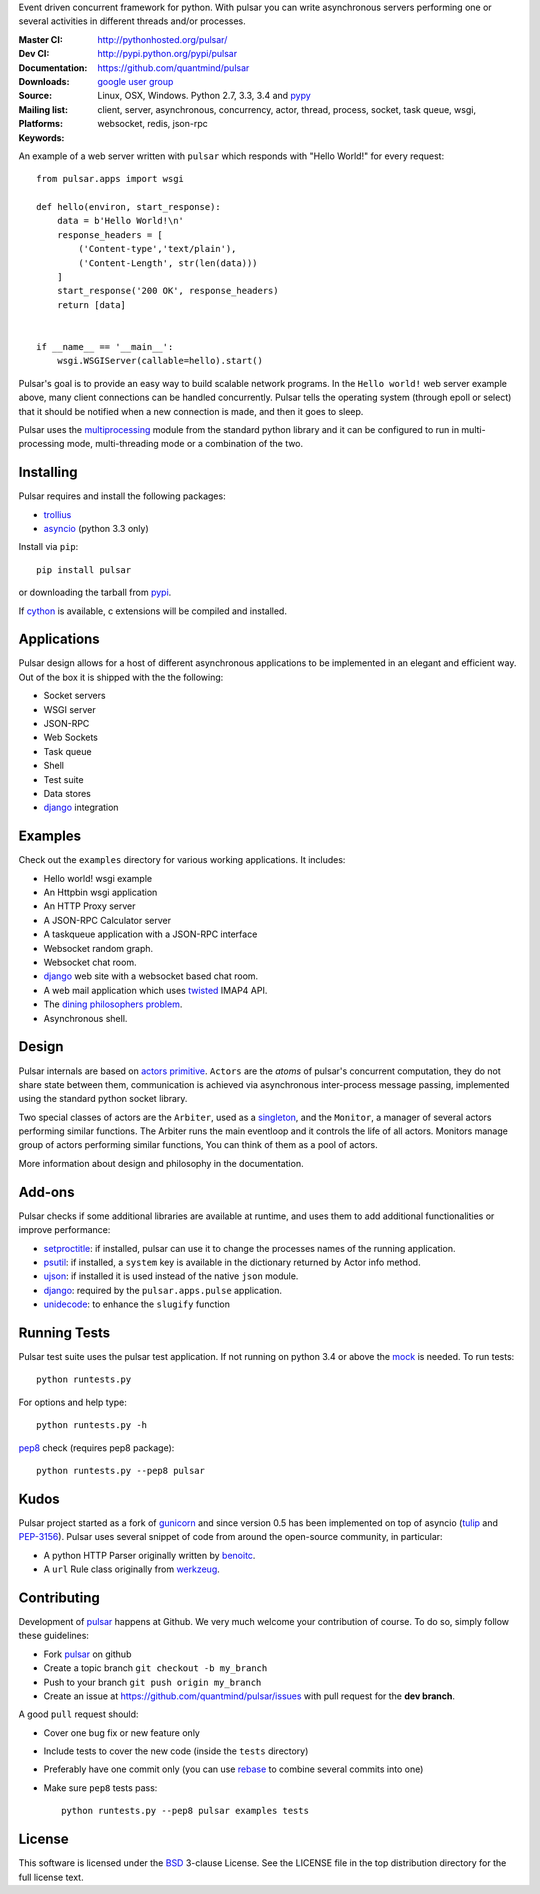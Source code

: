 Event driven concurrent framework for python.
With pulsar you can write asynchronous servers performing one or several
activities in different threads and/or processes.

:Master CI: |master-build|_ |coverage-master|
:Dev CI: |dev-build|_ |coverage-dev|
:Documentation: http://pythonhosted.org/pulsar/
:Downloads: http://pypi.python.org/pypi/pulsar
:Source: https://github.com/quantmind/pulsar
:Mailing list: `google user group`_
:Platforms: Linux, OSX, Windows. Python 2.7, 3.3, 3.4 and pypy_
:Keywords: client, server, asynchronous, concurrency, actor, thread, process,
    socket, task queue, wsgi, websocket, redis, json-rpc


.. |master-build| image:: https://api.travis-ci.org/quantmind/pulsar.png?branch=master
.. _master-build: http://travis-ci.org/quantmind/pulsar
.. |dev-build| image:: https://api.travis-ci.org/quantmind/pulsar.png?branch=dev
.. _dev-build: http://travis-ci.org/quantmind/pulsar
.. |coverage-master| image:: https://coveralls.io/repos/quantmind/pulsar/badge.png?branch=master
  :target: https://coveralls.io/r/quantmind/pulsar?branch=master
.. |coverage-dev| image:: https://coveralls.io/repos/quantmind/pulsar/badge.png?branch=dev
  :target: https://coveralls.io/r/quantmind/pulsar?branch=dev


An example of a web server written with ``pulsar`` which responds with
"Hello World!" for every request::


    from pulsar.apps import wsgi

    def hello(environ, start_response):
        data = b'Hello World!\n'
        response_headers = [
            ('Content-type','text/plain'),
            ('Content-Length', str(len(data)))
        ]
        start_response('200 OK', response_headers)
        return [data]


    if __name__ == '__main__':
        wsgi.WSGIServer(callable=hello).start()


Pulsar's goal is to provide an easy way to build scalable network programs.
In the ``Hello world!`` web server example above, many client
connections can be handled concurrently.
Pulsar tells the operating system (through epoll or select) that it should be
notified when a new connection is made, and then it goes to sleep.

Pulsar uses the multiprocessing_ module from the standard python library and
it can be configured to run in multi-processing mode, multi-threading mode or
a combination of the two.

Installing
============

Pulsar requires and install the following packages:

* trollius_
* asyncio_ (python 3.3 only)

Install via ``pip``::

    pip install pulsar

or downloading the tarball from pypi_.

If cython_ is available, c extensions will be compiled and installed.


Applications
==============
Pulsar design allows for a host of different asynchronous applications
to be implemented in an elegant and efficient way.
Out of the box it is shipped with the the following:

* Socket servers
* WSGI server
* JSON-RPC
* Web Sockets
* Task queue
* Shell
* Test suite
* Data stores
* django_ integration

.. _examples:

Examples
=============
Check out the ``examples`` directory for various working applications.
It includes:

* Hello world! wsgi example
* An Httpbin wsgi application
* An HTTP Proxy server
* A JSON-RPC Calculator server
* A taskqueue application with a JSON-RPC interface
* Websocket random graph.
* Websocket chat room.
* django_ web site with a websocket based chat room.
* A web mail application which uses twisted_ IMAP4 API.
* The `dining philosophers problem <http://en.wikipedia.org/wiki/Dining_philosophers_problem>`_.
* Asynchronous shell.


Design
=============
Pulsar internals are based on `actors primitive`_. ``Actors`` are the *atoms*
of pulsar's concurrent computation, they do not share state between them,
communication is achieved via asynchronous inter-process message passing,
implemented using the standard python socket library.

Two special classes of actors are the ``Arbiter``, used as a singleton_,
and the ``Monitor``, a manager of several actors performing similar functions.
The Arbiter runs the main eventloop and it controls the life of all actors.
Monitors manage group of actors performing similar functions, You can think
of them as a pool of actors.

More information about design and philosophy in the documentation.


Add-ons
=========
Pulsar checks if some additional libraries are available at runtime, and
uses them to add additional functionalities or improve performance:

* setproctitle_: if installed, pulsar can use it to change the processes names
  of the running application.
* psutil_: if installed, a ``system`` key is available in the dictionary
  returned by Actor info method.
* ujson_: if installed it is used instead of the native ``json`` module.
* django_: required by the ``pulsar.apps.pulse`` application.
* unidecode_: to enhance the ``slugify`` function


Running Tests
==================
Pulsar test suite uses the pulsar test application.
If not running on python 3.4 or above the mock_ is needed. To run tests::

    python runtests.py

For options and help type::

    python runtests.py -h

pep8_ check (requires pep8 package)::

    python runtests.py --pep8 pulsar


.. _kudo:

Kudos
============
Pulsar project started as a fork of gunicorn_
and since version 0.5 has been implemented on top of asyncio
(tulip_ and PEP-3156_).
Pulsar uses several snippet of code from around the open-source
community, in particular:

* A python HTTP Parser originally written by benoitc_.
* A ``url`` Rule class originally from werkzeug_.

.. _contributing:

Contributing
=================
Development of pulsar_ happens at Github. We very much welcome your contribution
of course. To do so, simply follow these guidelines:

* Fork pulsar_ on github
* Create a topic branch ``git checkout -b my_branch``
* Push to your branch ``git push origin my_branch``
* Create an issue at https://github.com/quantmind/pulsar/issues with
  pull request for the **dev branch**.

A good ``pull`` request should:

* Cover one bug fix or new feature only
* Include tests to cover the new code (inside the ``tests`` directory)
* Preferably have one commit only (you can use rebase_ to combine several
  commits into one)
* Make sure ``pep8`` tests pass::

    python runtests.py --pep8 pulsar examples tests

.. _license:

License
=============
This software is licensed under the BSD_ 3-clause License. See the LICENSE
file in the top distribution directory for the full license text.

.. _asyncio: https://pypi.python.org/pypi/asyncio
.. _gunicorn: http://gunicorn.org/
.. _nodejs: http://nodejs.org/
.. _twisted: http://twistedmatrix.com/trac/
.. _multiprocessing: http://docs.python.org/library/multiprocessing.html
.. _`actors primitive`: http://en.wikipedia.org/wiki/Actor_model
.. _mock: http://pypi.python.org/pypi/mock
.. _setproctitle: http://code.google.com/p/py-setproctitle/
.. _psutil: http://code.google.com/p/psutil/
.. _pypi: http://pypi.python.org/pypi/pulsar
.. _pypy: http://pypy.org/
.. _BSD: http://opensource.org/licenses/BSD-3-Clause
.. _pulsar: https://github.com/quantmind/pulsar
.. _singleton: http://en.wikipedia.org/wiki/Singleton_pattern
.. _benoitc: https://github.com/benoitc
.. _werkzeug: http://werkzeug.pocoo.org/
.. _django: https://www.djangoproject.com/
.. _tulip: https://code.google.com/p/tulip/
.. _pep-3156: http://www.python.org/dev/peps/pep-3156/
.. _cython: http://cython.org/
.. _`google user group`: https://groups.google.com/forum/?fromgroups#!forum/python-pulsar
.. _pep8: http://www.python.org/dev/peps/pep-0008/
.. _ujson: https://pypi.python.org/pypi/ujson
.. _trollius: https://pypi.python.org/pypi/trollius
.. _rebase: https://help.github.com/articles/about-git-rebase
.. _unidecode: https://pypi.python.org/pypi/Unidecode
